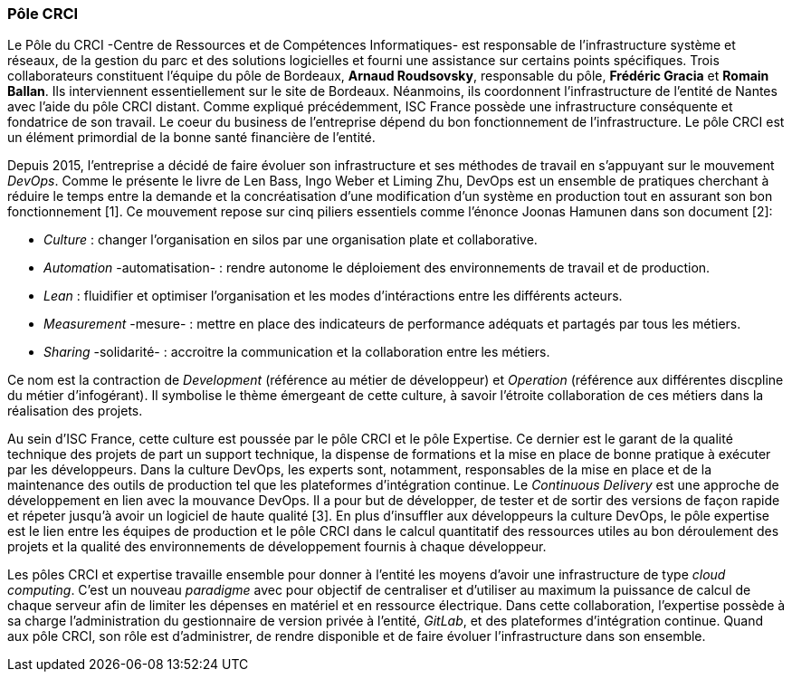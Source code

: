 === Pôle CRCI

Le Pôle du CRCI -Centre de Ressources et de Compétences Informatiques- est responsable de l'infrastructure système et réseaux, de la gestion du parc et des solutions logicielles et fourni une assistance sur certains points spécifiques.
Trois collaborateurs constituent l'équipe du pôle de Bordeaux, *Arnaud Roudsovsky*, responsable du pôle, *Frédéric Gracia* et *Romain Ballan*. Ils interviennent essentiellement sur le site de Bordeaux. Néanmoins, ils coordonnent l'infrastructure de l'entité de Nantes avec l'aide du pôle CRCI distant.
Comme expliqué précédemment, ISC France possède une infrastructure conséquente et fondatrice de son travail. Le coeur du business de l'entreprise dépend du bon fonctionnement de l'infrastructure. Le pôle CRCI est un élément primordial de la bonne santé financière de l'entité.

Depuis 2015, l'entreprise a décidé de faire évoluer son infrastructure et ses méthodes de travail en s'appuyant sur le mouvement _DevOps_. Comme le présente le livre de Len Bass, Ingo Weber et Liming Zhu, DevOps est un ensemble de pratiques cherchant à réduire le temps entre la demande et la concréatisation d'une modification d'un système en production tout en assurant son bon fonctionnement [1]. Ce mouvement repose sur cinq piliers essentiels comme l'énonce Joonas Hamunen dans son document [2]:

* _Culture_ : changer l'organisation en silos par une organisation plate et collaborative.
* _Automation_ -automatisation- : rendre autonome le déploiement des environnements de travail et de production.
* _Lean_ : fluidifier et optimiser l'organisation et les modes d'intéractions entre les différents acteurs.
* _Measurement_ -mesure- : mettre en place des indicateurs de performance adéquats et partagés par tous les métiers.
* _Sharing_ -solidarité- : accroitre la communication et la collaboration entre les métiers.

Ce nom est la contraction de _Development_ (référence au métier de développeur) et _Operation_ (référence aux différentes discpline du métier d'infogérant).
Il symbolise le thème émergeant de cette culture, à savoir l'étroite collaboration de ces métiers dans la réalisation des projets.

<<<

Au sein d'ISC France, cette culture est poussée par le pôle CRCI et le pôle Expertise.
Ce dernier est le garant de la qualité technique des projets de part un support technique, la dispense de formations et la mise en place de bonne pratique à exécuter par les développeurs.
Dans la culture DevOps, les experts sont, notamment, responsables de la mise en place et de la maintenance des outils de production tel que les plateformes d'intégration continue.
Le _Continuous Delivery_ est une approche de développement en lien avec la mouvance DevOps.
Il a pour but de développer, de tester et de sortir des versions de façon rapide et répeter jusqu'à avoir un logiciel de haute qualité [3].
En plus d'insuffler aux développeurs la culture DevOps, le pôle expertise est le lien entre les équipes de production et le pôle CRCI dans le calcul quantitatif des ressources utiles au bon déroulement des projets et la qualité des environnements de développement fournis à chaque développeur.

Les pôles CRCI et expertise travaille ensemble pour donner à l'entité les moyens d'avoir une infrastructure de type _cloud computing_. C'est un nouveau _paradigme_ avec pour objectif de centraliser et d'utiliser au maximum la puissance de calcul de chaque serveur afin de limiter les dépenses en matériel et en ressource électrique.
Dans cette collaboration, l'expertise possède à sa charge l'administration du gestionnaire de version privée à l'entité, _GitLab_, et des plateformes d'intégration continue. Quand aux pôle CRCI, son rôle est d'administrer, de rendre disponible et de faire évoluer l'infrastructure dans son ensemble.
